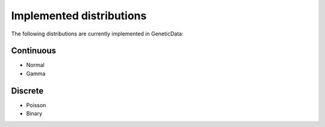 .. _dists:

Implemented distributions
-------------------------

The following distributions are currently implemented in GeneticData:

Continuous
++++++++++

- Normal
- Gamma

Discrete
++++++++

- Poisson
- Binary
